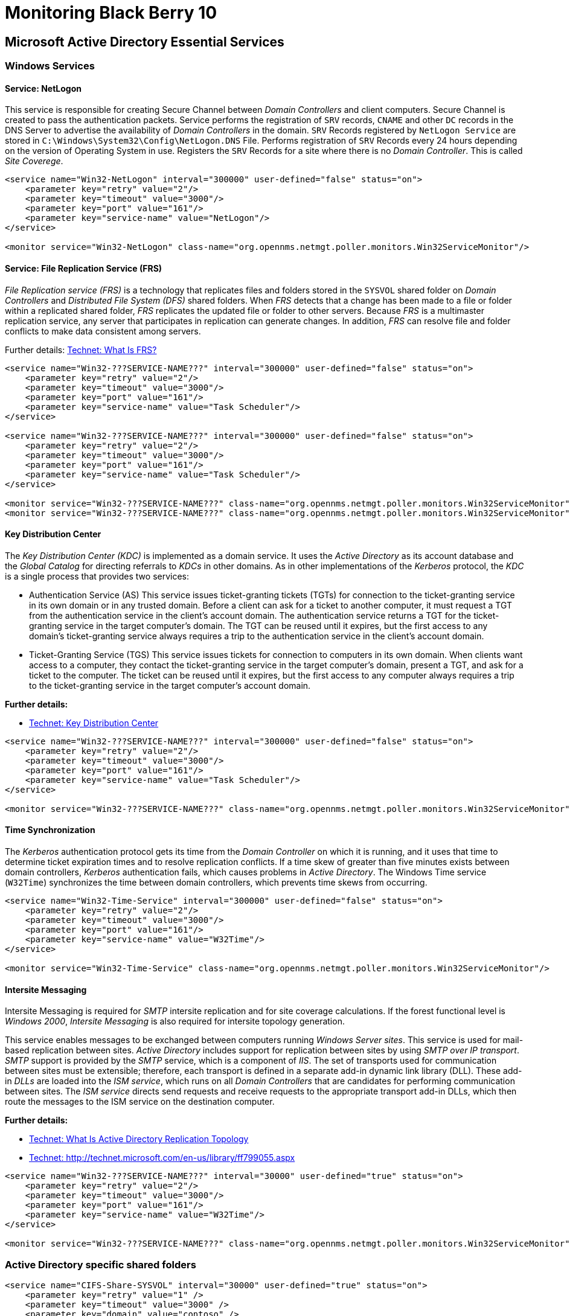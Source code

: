 = Monitoring Black Berry 10

== Microsoft Active Directory Essential Services

=== Windows Services

==== Service: NetLogon
This service is responsible for creating Secure Channel between _Domain Controllers_ and client computers.
Secure Channel is created to pass the authentication packets.
Service performs the registration of `SRV` records, `CNAME` and other `DC` records in the DNS Server to advertise the availability of _Domain Controllers_ in the domain.
`SRV` Records registered by `NetLogon Service` are stored in `C:\Windows\System32\Config\NetLogon.DNS` File.
Performs registration of `SRV` Records every 24 hours depending on the version of Operating System in use.
Registers the `SRV` Records for a site where there is no _Domain Controller_.
This is called _Site Coverege_.

[source, xml]
----
<service name="Win32-NetLogon" interval="300000" user-defined="false" status="on">
    <parameter key="retry" value="2"/>
    <parameter key="timeout" value="3000"/>
    <parameter key="port" value="161"/>
    <parameter key="service-name" value="NetLogon"/>
</service>

<monitor service="Win32-NetLogon" class-name="org.opennms.netmgt.poller.monitors.Win32ServiceMonitor"/>
----

==== Service: File Replication Service (FRS)
_File Replication service (FRS)_ is a technology that replicates files and folders stored in the `SYSVOL` shared folder on _Domain Controllers_ and _Distributed File System (DFS)_ shared folders.
When _FRS_ detects that a change has been made to a file or folder within a replicated shared folder, _FRS_ replicates the updated file or folder to other servers.
Because _FRS_ is a multimaster replication service, any server that participates in replication can generate changes.
In addition, _FRS_ can resolve file and folder conflicts to make data consistent among servers.

Further details: http://technet.microsoft.com/en-us/library/cc781582%28v=ws.10%29.aspx[Technet: What Is FRS?]
[source, xml]
----
<service name="Win32-???SERVICE-NAME???" interval="300000" user-defined="false" status="on">
    <parameter key="retry" value="2"/>
    <parameter key="timeout" value="3000"/>
    <parameter key="port" value="161"/>
    <parameter key="service-name" value="Task Scheduler"/>
</service>

<service name="Win32-???SERVICE-NAME???" interval="300000" user-defined="false" status="on">
    <parameter key="retry" value="2"/>
    <parameter key="timeout" value="3000"/>
    <parameter key="port" value="161"/>
    <parameter key="service-name" value="Task Scheduler"/>
</service>

<monitor service="Win32-???SERVICE-NAME???" class-name="org.opennms.netmgt.poller.monitors.Win32ServiceMonitor"/>
<monitor service="Win32-???SERVICE-NAME???" class-name="org.opennms.netmgt.poller.monitors.Win32ServiceMonitor"/>
----

==== Key Distribution Center
The _Key Distribution Center (KDC)_ is implemented as a domain service.
It uses the _Active Directory_ as its account database and the _Global Catalog_ for directing referrals to _KDCs_ in other domains.
As in other implementations of the _Kerberos_ protocol, the _KDC_ is a single process that provides two services:

- Authentication Service (AS)
  This service issues ticket-granting tickets (TGTs) for connection to the ticket-granting service in its own domain or in any trusted domain.
  Before a client can ask for a ticket to another computer, it must request a TGT from the authentication service in the client's account domain.
  The authentication service returns a TGT for the ticket-granting service in the target computer's domain.
  The TGT can be reused until it expires, but the first access to any domain's ticket-granting service always requires a trip to the authentication service in the client's account domain.

- Ticket-Granting Service (TGS)
  This service issues tickets for connection to computers in its own domain.
  When clients want access to a computer, they contact the ticket-granting service in the target computer's domain, present a TGT, and ask for a ticket to the computer.
  The ticket can be reused until it expires, but the first access to any computer always requires a trip to the ticket-granting service in the target computer's account domain.

*Further details:*

- http://msdn.microsoft.com/en-us/library/windows/desktop/aa378170%28v=vs.85%29.aspx[Technet: Key Distribution Center]

[source, xml]
----
<service name="Win32-???SERVICE-NAME???" interval="300000" user-defined="false" status="on">
    <parameter key="retry" value="2"/>
    <parameter key="timeout" value="3000"/>
    <parameter key="port" value="161"/>
    <parameter key="service-name" value="Task Scheduler"/>
</service>

<monitor service="Win32-???SERVICE-NAME???" class-name="org.opennms.netmgt.poller.monitors.Win32ServiceMonitor"/>
----

==== Time Synchronization
The _Kerberos_ authentication protocol gets its time from the _Domain Controller_ on which it is running, and it uses that time to determine ticket expiration times and to resolve replication conflicts.
If a time skew of greater than five minutes exists between domain controllers, _Kerberos_ authentication fails, which causes problems in _Active Directory_.
The Windows Time service (`W32Time`) synchronizes the time between domain controllers, which prevents time skews from occurring.

[source, xml]
----
<service name="Win32-Time-Service" interval="300000" user-defined="false" status="on">
    <parameter key="retry" value="2"/>
    <parameter key="timeout" value="3000"/>
    <parameter key="port" value="161"/>
    <parameter key="service-name" value="W32Time"/>
</service>

<monitor service="Win32-Time-Service" class-name="org.opennms.netmgt.poller.monitors.Win32ServiceMonitor"/>
----

==== Intersite Messaging
Intersite Messaging is required for _SMTP_ intersite replication and for site coverage calculations.
If the forest functional level is _Windows 2000_, _Intersite Messaging_ is also required for intersite topology generation.

This service enables messages to be exchanged between computers running _Windows Server sites_.
This service is used for mail-based replication between sites.
_Active Directory_ includes support for replication between sites by using _SMTP over IP transport_.
_SMTP_ support is provided by the _SMTP_ service, which is a component of _IIS_.
The set of transports used for communication between sites must be extensible; therefore, each transport is defined in a separate add-in dynamic link library (DLL).
These add-in _DLLs_ are loaded into the _ISM service_, which runs on all _Domain Controllers_ that are candidates for performing communication between sites.
The _ISM service_ directs send requests and receive requests to the appropriate transport add-in DLLs, which then route the messages to the ISM service on the destination computer.

*Further details:*

- http://technet.microsoft.com/en-us/library/cc775549%28v=ws.10%29.aspx[Technet: What Is Active Directory Replication Topology]
- http://technet.microsoft.com/en-us/library/ff799055.aspx[Technet: http://technet.microsoft.com/en-us/library/ff799055.aspx]

[source, xml]
----
<service name="Win32-???SERVICE-NAME???" interval="30000" user-defined="true" status="on">
    <parameter key="retry" value="2"/>
    <parameter key="timeout" value="3000"/>
    <parameter key="port" value="161"/>
    <parameter key="service-name" value="W32Time"/>
</service>

<monitor service="Win32-???SERVICE-NAME???" class-name="org.opennms.netmgt.poller.monitors.Win32ServiceMonitor"/>
----

=== Active Directory specific shared folders

[source, xml]
----
<service name="CIFS-Share-SYSVOL" interval="30000" user-defined="true" status="on">
    <parameter key="retry" value="1" />
    <parameter key="timeout" value="3000" />
    <parameter key="domain" value="contoso" />
    <parameter key="username" value="MonitoringUser" />
    <parameter key="password" value="MonitoringPassword" />
    <parameter key="path" value="SYSLOG" />
    <parameter key="mode" value="path_exist" />
</service>

<monitor service="CIFS-Share-SYSVOL" class-name="org.opennms.netmgt.poller.monitors.JCifsMonitor" />
----

[source, xml]
----
<service name="CIFS-Share-NETLOGON" interval="30000" user-defined="true" status="on">
    <parameter key="retry" value="1" />
    <parameter key="timeout" value="3000" />
    <parameter key="domain" value="contoso" />
    <parameter key="username" value="MonitoringUser" />
    <parameter key="password" value="MonitoringPassword" />
    <parameter key="path" value="NETLOGON" />
    <parameter key="mode" value="path_exist" />
</service>

<monitor service="CIFS-Share-NETLOGON" class-name="org.opennms.netmgt.poller.monitors.JCifsMonitor" />
----

=== Windows Events throught Traps
The following Event IDs can be forwarded to OpenNMS using the Microsoft SNMP Event Translator (`evntwin.exe`).

[options="header"]
|========================
| Event ID | Type  | Rule Group                                                                       | Description
| `1407`   | Error | Active Directory Windows 2000 and Windows Server 2003 - Active Directory General | An Intersite Messaging service request to modify an LDAP object failed
| `1238`   | Error | Active Directory Windows 2000 and Windows Server 2003 - Active Directory General | LDAP agent cannot open security provider
| `1210`   | Error | Active Directory Windows 2000 and Windows Server 2003 - Active Directory General | LDAP connection closed because maximum connections were exceeded
| `1824`   | Error | Active Directory Windows 2000 and Windows Server 2003 - Active Directory General | The Inter-Site Messaging Service cannot perform a requested LDAP bind operation
| `1823`   | Error | Active Directory Windows 2000 and Windows Server 2003 - Active Directory General | The Inter-Site Messaging Service requested to abandon an LDAP notification message
|========================

